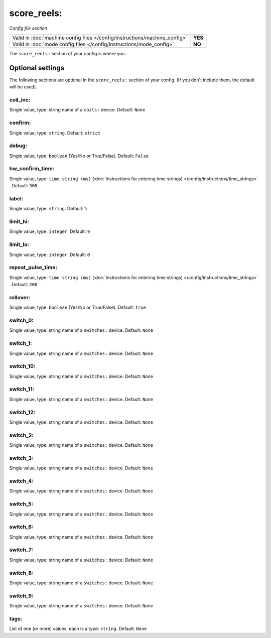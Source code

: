 score_reels:
============

*Config file section*

+----------------------------------------------------------------------------+---------+
| Valid in :doc:`machine config files </config/instructions/machine_config>` | **YES** |
+----------------------------------------------------------------------------+---------+
| Valid in :doc:`mode config files </config/instructions/mode_config>`       | **NO**  |
+----------------------------------------------------------------------------+---------+

.. overview

The ``score_reels:`` section of your config is where you...

.. todo::
   Add description.

Optional settings
-----------------

The following sections are optional in the ``score_reels:`` section of your config. (If you don't include them, the default will be used).

coil_inc:
~~~~~~~~~
Single value, type: string name of a ``coils:`` device. Default: ``None``

.. todo::
   Add description.

confirm:
~~~~~~~~
Single value, type: ``string``. Default: ``strict``

.. todo::
   Add description.

debug:
~~~~~~
Single value, type: ``boolean`` (Yes/No or True/False). Default: ``False``

.. todo::
   Add description.

hw_confirm_time:
~~~~~~~~~~~~~~~~
Single value, type: ``time string (ms)`` (:doc:`Instructions for entering time strings) </config/instructions/time_strings>` . Default: ``300``

.. todo::
   Add description.

label:
~~~~~~
Single value, type: ``string``. Default: ``%``

.. todo::
   Add description.

limit_hi:
~~~~~~~~~
Single value, type: ``integer``. Default: ``9``

.. todo::
   Add description.

limit_lo:
~~~~~~~~~
Single value, type: ``integer``. Default: ``0``

.. todo::
   Add description.

repeat_pulse_time:
~~~~~~~~~~~~~~~~~~
Single value, type: ``time string (ms)`` (:doc:`Instructions for entering time strings) </config/instructions/time_strings>` . Default: ``200``

.. todo::
   Add description.

rollover:
~~~~~~~~~
Single value, type: ``boolean`` (Yes/No or True/False). Default: ``True``

.. todo::
   Add description.

switch_0:
~~~~~~~~~
Single value, type: string name of a ``switches:`` device. Default: ``None``

.. todo::
   Add description.

switch_1:
~~~~~~~~~
Single value, type: string name of a ``switches:`` device. Default: ``None``

.. todo::
   Add description.

switch_10:
~~~~~~~~~~
Single value, type: string name of a ``switches:`` device. Default: ``None``

.. todo::
   Add description.

switch_11:
~~~~~~~~~~
Single value, type: string name of a ``switches:`` device. Default: ``None``

.. todo::
   Add description.

switch_12:
~~~~~~~~~~
Single value, type: string name of a ``switches:`` device. Default: ``None``

.. todo::
   Add description.

switch_2:
~~~~~~~~~
Single value, type: string name of a ``switches:`` device. Default: ``None``

.. todo::
   Add description.

switch_3:
~~~~~~~~~
Single value, type: string name of a ``switches:`` device. Default: ``None``

.. todo::
   Add description.

switch_4:
~~~~~~~~~
Single value, type: string name of a ``switches:`` device. Default: ``None``

.. todo::
   Add description.

switch_5:
~~~~~~~~~
Single value, type: string name of a ``switches:`` device. Default: ``None``

.. todo::
   Add description.

switch_6:
~~~~~~~~~
Single value, type: string name of a ``switches:`` device. Default: ``None``

.. todo::
   Add description.

switch_7:
~~~~~~~~~
Single value, type: string name of a ``switches:`` device. Default: ``None``

.. todo::
   Add description.

switch_8:
~~~~~~~~~
Single value, type: string name of a ``switches:`` device. Default: ``None``

.. todo::
   Add description.

switch_9:
~~~~~~~~~
Single value, type: string name of a ``switches:`` device. Default: ``None``

.. todo::
   Add description.

tags:
~~~~~
List of one (or more) values, each is a type: ``string``. Default: ``None``

.. todo::
   Add description.

